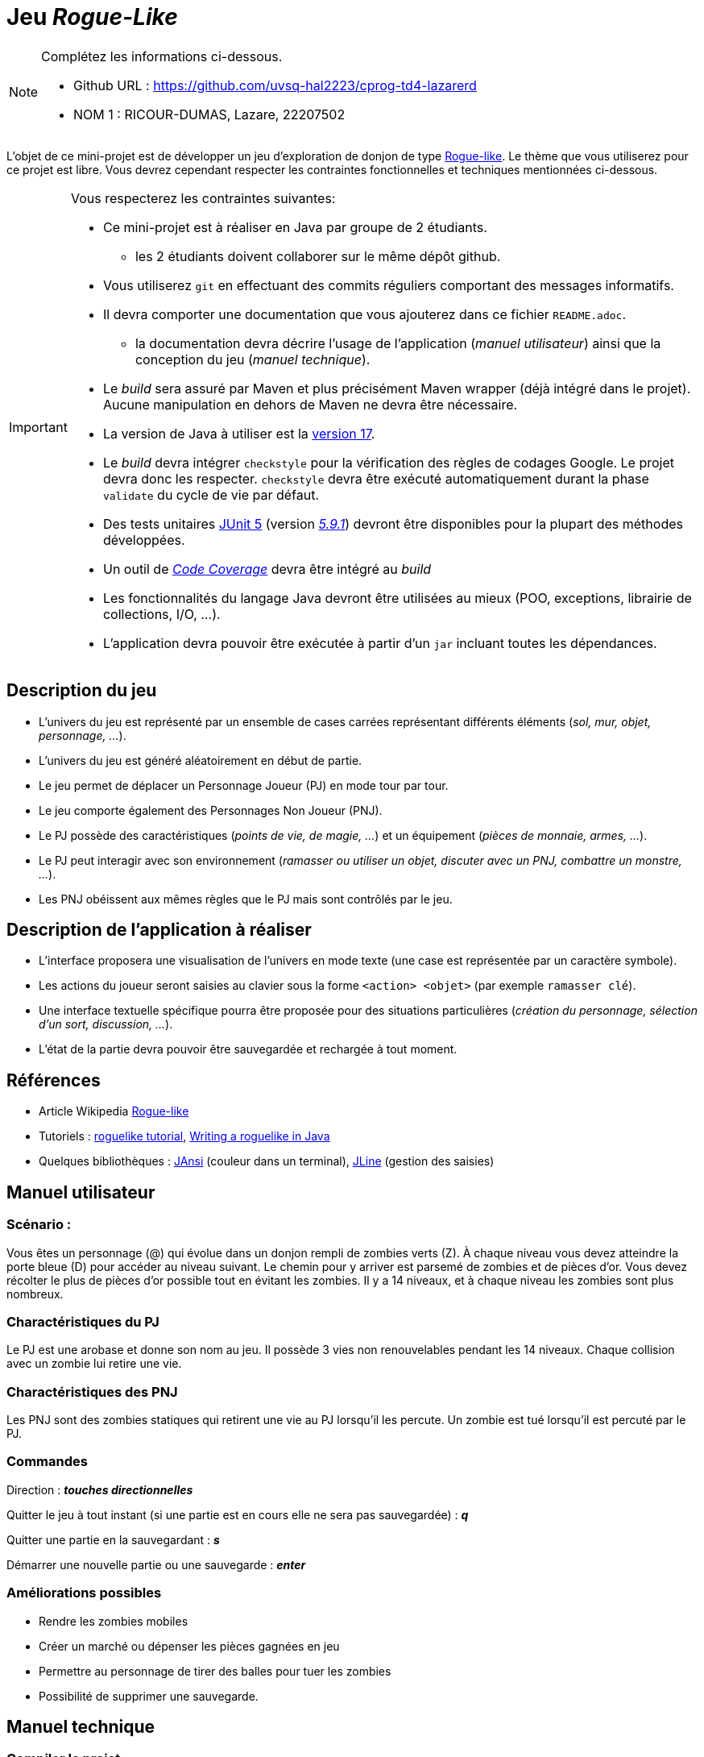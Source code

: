 = Jeu _Rogue-Like_

.Complétez les informations ci-dessous.
[NOTE]
====
* Github URL : https://github.com/uvsq-hal2223/cprog-td4-lazarerd
* NOM 1 : RICOUR-DUMAS, Lazare, 22207502
====

L'objet de ce mini-projet est de développer un jeu d'exploration de donjon de type https://fr.wikipedia.org/wiki/Rogue-like[Rogue-like].
Le thème que vous utiliserez pour ce projet est libre.
Vous devrez cependant respecter les contraintes fonctionnelles et techniques mentionnées ci-dessous.

[IMPORTANT]
====
Vous respecterez les contraintes suivantes:

* Ce mini-projet est à réaliser en Java par groupe de 2 étudiants.
** les 2 étudiants doivent collaborer sur le même dépôt github.
* Vous utiliserez `git` en effectuant des commits réguliers comportant des messages informatifs.
* Il devra comporter une documentation que vous ajouterez dans ce fichier `README.adoc`.
** la documentation devra décrire l'usage de l'application (_manuel utilisateur_) ainsi que la conception du jeu (_manuel technique_).
* Le _build_ sera assuré par Maven et plus précisément Maven wrapper (déjà intégré dans le projet).
Aucune manipulation en dehors de Maven ne devra être nécessaire.
* La version de Java à utiliser est la https://adoptium.net/[version 17].
* Le _build_ devra intégrer `checkstyle` pour la vérification des règles de codages Google.
Le projet devra donc les respecter.
`checkstyle` devra être exécuté automatiquement durant la phase `validate` du cycle de vie par défaut.
* Des tests unitaires https://junit.org/junit5/docs/current/user-guide/[JUnit 5] (version https://mvnrepository.com/artifact/org.junit.jupiter/junit-jupiter/5.9.1[_5.9.1_]) devront être disponibles pour la plupart des méthodes développées.
* Un outil de https://fr.wikipedia.org/wiki/Couverture_de_code[_Code Coverage_] devra être intégré au _build_
* Les fonctionnalités du langage Java devront être utilisées au mieux (POO, exceptions, librairie de collections, I/O, …).
* L'application devra pouvoir être exécutée à partir d'un `jar` incluant toutes les dépendances.
====

== Description du jeu
* L'univers du jeu est représenté par un ensemble de cases carrées représentant différents éléments (_sol, mur, objet, personnage, …_).
* L'univers du jeu est généré aléatoirement en début de partie.
* Le jeu permet de déplacer un Personnage Joueur (PJ) en mode tour par tour.
* Le jeu comporte également des Personnages Non Joueur (PNJ).
* Le PJ possède des caractéristiques (_points de vie, de magie, …_) et un équipement (_pièces de monnaie, armes, …_).
* Le PJ peut interagir avec son environnement (_ramasser ou utiliser un objet, discuter avec un PNJ, combattre un monstre, …_).
* Les PNJ obéissent aux mêmes règles que le PJ mais sont contrôlés par le jeu.

== Description de l'application à réaliser
* L'interface proposera une visualisation de l'univers en mode texte (une case est représentée par un caractère symbole).
* Les actions du joueur seront saisies au clavier sous la forme `<action> <objet>` (par exemple `ramasser clé`).
* Une interface textuelle spécifique pourra être proposée pour des situations particulières (_création du personnage, sélection d'un sort, discussion, …_).
* L'état de la partie devra pouvoir être sauvegardée et rechargée à tout moment.

== Références
* Article Wikipedia https://fr.wikipedia.org/wiki/Rogue-like[Rogue-like]
* Tutoriels :
http://trystans.blogspot.fr/2016/01/roguelike-tutorial-00-table-of-contents.html[roguelike tutorial],
https://jellepelgrims.com/posts/roguelike_java[Writing a roguelike in Java]
* Quelques bibliothèques :
http://fusesource.github.io/jansi/[JAnsi] (couleur dans un terminal),
https://github.com/jline/jline3[JLine] (gestion des saisies)

== Manuel utilisateur

=== Scénario :

Vous êtes un personnage (@) qui évolue dans un donjon rempli de zombies verts (Z). À chaque niveau vous devez atteindre la porte bleue (D) pour accéder au niveau suivant. Le chemin pour y arriver est parsemé de zombies et de pièces d'or. Vous devez récolter le plus de pièces d'or possible tout en évitant les zombies. 
Il y a 14 niveaux, et à chaque niveau les zombies sont plus nombreux.  

=== Charactéristiques du PJ

Le PJ est une arobase et donne son nom au jeu. Il possède 3 vies non renouvelables pendant les 14 niveaux. Chaque collision avec un zombie lui retire une vie.

=== Charactéristiques des PNJ

Les PNJ sont des zombies statiques qui retirent une vie au PJ lorsqu'il les percute. Un zombie est tué lorsqu'il est percuté par le PJ.

=== Commandes

Direction : *_touches directionnelles_*

Quitter le jeu à tout instant (si une partie est en cours elle ne sera pas sauvegardée) :  *_q_*

Quitter une partie en la sauvegardant :  *_s_*

Démarrer une nouvelle partie ou une sauvegarde : *_enter_*

=== Améliorations possibles 

- Rendre les zombies mobiles
- Créer un marché ou dépenser les pièces gagnées en jeu
- Permettre au personnage de tirer des balles pour tuer les zombies
- Possibilité de supprimer une sauvegarde.


== Manuel technique
=== Compiler le projet
.Sous Linux
----
$ ./mvnw package
----

.Sous Windows
----
> mvnw.cmd package
----

=== Éxécuter l'application
----
$ java -jar target/roguelike-1.0-SNAPSHOT-jar-with-dependencies.jar
----

=== Génération aléatoire du donjon

La technique utilisé pour la génération aléatoire du donjon est décrite http://tinysubversions.com/spelunkyGen/[ici]. 

=== Tests

Le rapport de couverture de code par les tests est disponibles en ouvrant ce fichier *__target/site/jacoco/index.html__* dans votre navigateur.

=== Librairie 

Ce projet utilise la librairie https://github.com/trystan/AsciiPanel[Ascii-panel] pour générer une imitation de terminal.

=== Classes 

https://www.figma.com/file/erf81T1wJAPv6T1KsmqQyp/Diagramme-de-Classes---Projet-Java-Datascale-M1?node-id=0%3A1&t=dtr15BbphAzESED5-1[Diagramme de classes]

- La mainClass s'appelle RogueLikeApp, elle exécute la méthode run() de la classe RogueLike. La classe RogueLike affiche l'écran d'accueil du jeu, et exécute la méthode run() de la classe Board lorsqu'une partie est lancée.
- Le dossier UI contient toutes les classes qui gèrent l'interface utilisateur

=== Traitement des inputs utilisateur

Dans une partie, lorsqu'un utilisateur enfonce une touche sur son clavier, la méthode processInput() de la classe Board s'exécute. Un objet Commande est retourné.

L'interface Commande impose aux classes l'implémentant de définir une méthode execute(). C'est dans cette méthode que sont définis les actions faites par la commande en question. Une fois l'objet Commande retourné, c'est cette méthode execute() qui est exécutée dans la méthode run() de la classe Board.

